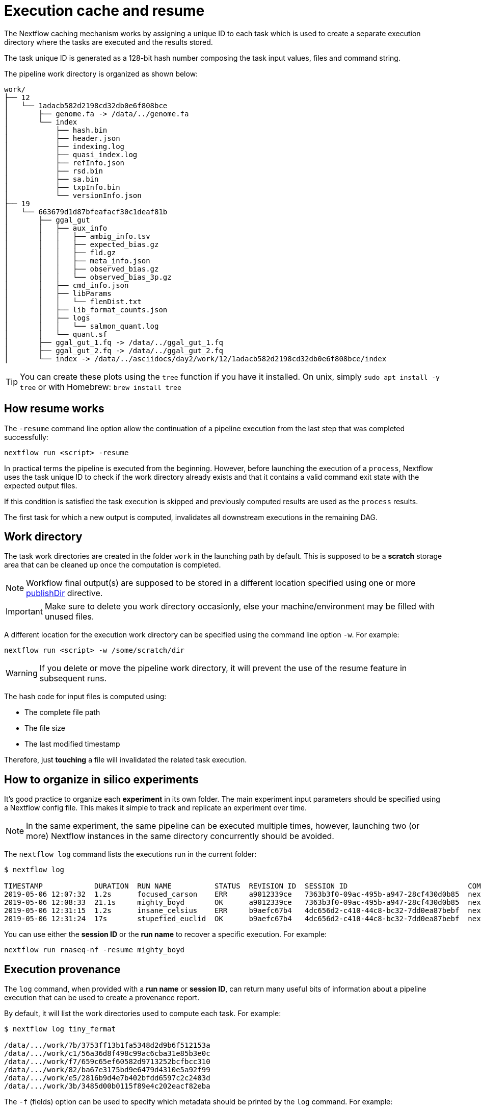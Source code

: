 = Execution cache and resume 

The Nextflow caching mechanism works by assigning a unique ID to each task 
which is used to create a separate execution directory where the tasks
are executed and the results stored. 

The task unique ID is generated as a 128-bit hash number 
composing the task input values, files and command string. 

The pipeline work directory is organized as shown below: 

```
work/
├── 12
│   └── 1adacb582d2198cd32db0e6f808bce
│       ├── genome.fa -> /data/../genome.fa
│       └── index
│           ├── hash.bin
│           ├── header.json
│           ├── indexing.log
│           ├── quasi_index.log
│           ├── refInfo.json
│           ├── rsd.bin
│           ├── sa.bin
│           ├── txpInfo.bin
│           └── versionInfo.json
├── 19
│   └── 663679d1d87bfeafacf30c1deaf81b
│       ├── ggal_gut
│       │   ├── aux_info
│       │   │   ├── ambig_info.tsv
│       │   │   ├── expected_bias.gz
│       │   │   ├── fld.gz
│       │   │   ├── meta_info.json
│       │   │   ├── observed_bias.gz
│       │   │   └── observed_bias_3p.gz
│       │   ├── cmd_info.json
│       │   ├── libParams
│       │   │   └── flenDist.txt
│       │   ├── lib_format_counts.json
│       │   ├── logs
│       │   │   └── salmon_quant.log
│       │   └── quant.sf
│       ├── ggal_gut_1.fq -> /data/../ggal_gut_1.fq
│       ├── ggal_gut_2.fq -> /data/../ggal_gut_2.fq
│       └── index -> /data/../asciidocs/day2/work/12/1adacb582d2198cd32db0e6f808bce/index
```

TIP: You can create these plots using the `tree` function if you have it installed. On unix, simply `sudo apt install  -y tree` or with Homebrew: `brew install tree`

== How resume works

The `-resume` command line option allow the continuation of a pipeline 
execution from the last step that was completed successfully: 

```
nextflow run <script> -resume
```

In practical terms the pipeline is executed from the beginning. However, before launching the execution of a `process`, Nextflow 
uses the task unique ID to check if the work directory already exists and that it contains a valid command exit state with the 
expected output files. 

If this condition is satisfied the task execution is skipped and previously computed results are used as the `process` results.  

The first task for which a new output is computed, invalidates all downstream executions in the remaining DAG. 

== Work directory

The task work directories are created in the folder `work` in 
the launching path by default. This is supposed to be a *scratch*
storage area that can be cleaned up once the computation is completed. 

NOTE: Workflow final output(s) are supposed to be stored in a different 
location specified using one or more https://www.nextflow.io/docs/latest/process.html#publishdir[publishDir] directive.

IMPORTANT: Make sure to delete you work directory occasionly, else your machine/environment may be filled with unused files. 

A different location for the execution work directory can be specified 
using the command line option `-w`. For example:

```
nextflow run <script> -w /some/scratch/dir 
```

WARNING: If you delete or move the pipeline work directory, it will prevent the use of the resume feature in subsequent runs. 

The hash code for input files is computed using: 

* The complete file path 
* The file size 
* The last modified timestamp 

Therefore, just *touching* a file will invalidated the related task execution. 

== How to organize in silico experiments 

It's good practice to organize each *experiment* in its own folder. The main experiment input parameters should be specified using a Nextflow config file. This makes it simple to track and replicate an experiment over time. 

NOTE: In the same experiment, the same pipeline can be executed multiple times, 
however, launching two (or more) Nextflow instances in the same 
directory concurrently should be avoided. 

The `nextflow log` command lists the executions run in the current folder: 

[source,bash,linenums]
----
$ nextflow log 

TIMESTAMP            DURATION  RUN NAME          STATUS  REVISION ID  SESSION ID                            COMMAND                                    
2019-05-06 12:07:32  1.2s      focused_carson    ERR     a9012339ce   7363b3f0-09ac-495b-a947-28cf430d0b85  nextflow run hello                         
2019-05-06 12:08:33  21.1s     mighty_boyd       OK      a9012339ce   7363b3f0-09ac-495b-a947-28cf430d0b85  nextflow run rnaseq-nf -with-docker        
2019-05-06 12:31:15  1.2s      insane_celsius    ERR     b9aefc67b4   4dc656d2-c410-44c8-bc32-7dd0ea87bebf  nextflow run rnaseq-nf                     
2019-05-06 12:31:24  17s       stupefied_euclid  OK      b9aefc67b4   4dc656d2-c410-44c8-bc32-7dd0ea87bebf  nextflow run rnaseq-nf -resume -with-docker
----

You can use either the *session ID* or the *run name* to recover a specific execution. For example:

```
nextflow run rnaseq-nf -resume mighty_boyd
```

== Execution provenance 

The `log` command, when provided with a *run name* or *session ID*, can return many useful bits of information about a pipeline execution that can be used to create a provenance report. 

By default, it will list the work directories used to compute each task. 
For example: 

[source]
----
$ nextflow log tiny_fermat

/data/.../work/7b/3753ff13b1fa5348d2d9b6f512153a
/data/.../work/c1/56a36d8f498c99ac6cba31e85b3e0c
/data/.../work/f7/659c65ef60582d9713252bcfbcc310
/data/.../work/82/ba67e3175bd9e6479d4310e5a92f99
/data/.../work/e5/2816b9d4e7b402bfdd6597c2c2403d
/data/.../work/3b/3485d00b0115f89e4c202eacf82eba
----

The `-f` (fields) option can be used to specify which metadata
should be printed by the `log` command. For example:

```
$ nextflow log tiny_fermat -f 'process,exit,hash,duration'

index    0   7b/3753ff  2.0s
fastqc   0   c1/56a36d  9.3s
fastqc   0   f7/659c65  9.1s
quant    0   82/ba67e3  2.7s
quant    0   e5/2816b9  3.2s
multiqc  0   3b/3485d0  6.3s
```

The complete list of available fields can be retrieved with the command: 

```
nextflow log -l
```

The `-F` option allows the specification of a filtering criteria to
print only a subset of tasks. For example:

```
$ nextflow log tiny_fermat -F 'process =~ /fastqc/'

/data/.../work/c1/56a36d8f498c99ac6cba31e85b3e0c
/data/.../work/f7/659c65ef60582d9713252bcfbcc310
```

This can be useful to locate specific task work directories. 

Finally, the `-t` option enables the creation of a basic custom provenance report, showing a template file in any format of your choice. For example: 

[source,html]
----
<div>
<h2>${name}</h2>
<div>
Script:
<pre>${script}</pre>
</div>

<ul>
    <li>Exit: ${exit}</li>
    <li>Status: ${status}</li>
    <li>Work dir: ${workdir}</li>
    <li>Container: ${container}</li>
</ul>
</div>
----

Save the above snippet in a file named `template.html`. Then 
run this command (using the correct id for your run, e.g. not tiny_fermat): 

```
nextflow log tiny_fermat -t template.html > prov.html
```

Finally, open the `prov.html` file with a browser.


== Resume troubleshooting 

If your workflow execution is not resumed as expected with
one or more tasks being unexpectedly re-executed each time, these may 
be the most likely causes: 

* *Input file changed*: Make sure that there's no change 
in your input file(s). Don't forget the task unique hash is computed 
taking into account the complete file path, the last modified 
timestamp and the file size. If any of this information has changed, 
the workflow will be re-executed even if the input content is the same. 

* *A process modifies an input*: A process should never alter input 
files, otherwise the `resume` for future executions will be invalidated
for the same reason explained in the previous point. 

* *Inconsistent file attributes*: Some shared file systems, 
such as https://en.wikipedia.org/wiki/Network_File_System[NFS], may report an
inconsistent file timestamp (i.e. a different timestamp for the same 
file) even if it has not been modified. To prevent this problem use 
the https://www.nextflow.io/docs/latest/process.html#cache[lenient cache strategy].

* *Race condition in global variable*: Nextflow is designed to simplify parallel programming without taking care about race conditions and the access to shared resources. One of the few cases in which a race condition can arise is when using a global variable 
with two (or more) operators. For example: 
+
[source,nextflow,linenums]
----
Channel
    .from(1,2,3)
    .map { it -> X=it; X+=2 }
    .view { "ch1 = $it" }

Channel
    .from(1,2,3)
    .map { it -> X=it; X*=2 }
    .view { "ch2 = $it" }
----
+
The problem in this snippet is that the `X` variable in the closure 
definition is defined in the global scope. Therefore, since operators are 
executed in parallel, the `X` value can be overwritten
by the other `map` invocation. 
+
The correct implementation requires the use of the `def` keyword to declare
the variable *local*. 
+
[source,nextflow,linenums]
----
Channel
    .from(1,2,3)
    .map { it -> def X=it; X+=2 }
    .println { "ch1 = $it" }

Channel
    .from(1,2,3)
    .map { it -> def X=it; X*=2 }
    .println { "ch2 = $it" }
----

* *Not deterministic input channels*: While dataflow channel ordering is 
guaranteed (i.e. data is read in the same order in which it's written in 
the channel), a process can declare as input two or more 
channels each of which is the output of a *different* process, the 
overall input ordering is not consistent over different executions. 
+
In practical term, consider the following snippet:
+
[source,nextflow,linenums]
----
process foo {
  input: set val(pair), file(reads) from ...
  output: set val(pair), file('*.bam') into bam_ch
  """
  your_command --here
  """
}

process bar {
  input: set val(pair), file(reads) from ...
  output: set val(pair), file('*.bai') into bai_ch
  """
  other_command --here
  """
}

process gather {
  input:
  set val(pair), file(bam) from bam_ch 
  set val(pair), file(bai) from bai_ch
  """
  merge_command $bam $bai
  """
}
----
+
The inputs declared at line 19,20 can be delivered in any 
order because the execution order of the process `foo` and 
`bar` are not deterministic due to their parallel execution. 
+
Therefore the input of the third process needs to be synchronized 
using the https://www.nextflow.io/docs/latest/operator.html#join[join]
operator, or a similar approach. The third process should be written as: 
+
[source,nextflow,linenums]
----
... 

process gather {
  input:
  set val(pair), file(bam), file(bai) from bam_ch.join(bai_ch) 
  """
  merge_command $bam $bai
  """
}
----


